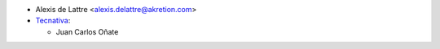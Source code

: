 * Alexis de Lattre <alexis.delattre@akretion.com>
* `Tecnativa <https://www.tecnativa.com>`__:

  * Juan Carlos Oñate
  